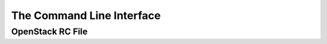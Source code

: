 ======================================
The Command Line Interface
======================================

_____________________
OpenStack RC File
_____________________
